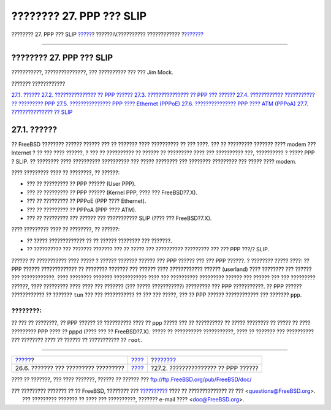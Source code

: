 =========================
???????? 27. PPP ??? SLIP
=========================

.. raw:: html

   <div class="navheader">

???????? 27. PPP ??? SLIP
`????? <serialconsole-setup.html>`__?
??????IV.?????????? ????????????
?\ `??????? <userppp.html>`__

--------------

.. raw:: html

   </div>

.. raw:: html

   <div class="chapter">

.. raw:: html

   <div class="titlepage" xmlns="">

.. raw:: html

   <div>

.. raw:: html

   <div>

???????? 27. PPP ??? SLIP
-------------------------

.. raw:: html

   </div>

.. raw:: html

   <div>

???????????, ???????????????, ??? ?????????? ??? ??? Jim Mock.

.. raw:: html

   </div>

.. raw:: html

   </div>

.. raw:: html

   </div>

.. raw:: html

   <div class="toc">

.. raw:: html

   <div class="toc-title">

??????? ????????????

.. raw:: html

   </div>

`27.1. ?????? <ppp-and-slip.html#ppp-and-slip-synopsis>`__
`27.2. ??????????????? ?? PPP ?????? <userppp.html>`__
`27.3. ??????????????? ?? PPP ??? ?????? <ppp.html>`__
`27.4. ???????????? ??????????? ?? ?????????
PPP <ppp-troubleshoot.html>`__
`27.5. ??????????????? PPP ???? Ethernet (PPPoE) <pppoe.html>`__
`27.6. ??????????????? PPP ???? ATM (PPPoA) <pppoa.html>`__
`27.7. ??????????????? ?? SLIP <slip.html>`__

.. raw:: html

   </div>

.. raw:: html

   <div class="sect1">

.. raw:: html

   <div class="titlepage" xmlns="">

.. raw:: html

   <div>

.. raw:: html

   <div>

27.1. ??????
------------

.. raw:: html

   </div>

.. raw:: html

   </div>

.. raw:: html

   </div>

?? FreeBSD ???????? ?????? ?????? ??? ?? ??????? ???? ?????????? ?? ???
????. ??? ?? ????????? ??????? ???? modem ??? Internet ? ?? ??? ????
??????, ? ??? ?? ?????????? ?? ?????? ?? ????????? ???? ??? ??????????
???, ?????????? ? ????? PPP ? SLIP. ?? ???????? ???? ??????????
?????????? ??? ????? ???????? ??? ???????? ????????? ??? ????? ????
modem.

???? ????????? ???? ?? ????????, ?? ??????:

.. raw:: html

   <div class="itemizedlist">

-  ??? ?? ????????? ?? PPP ?????? (User PPP).

-  ??? ?? ????????? ?? PPP ?????? (Kernel PPP, ???? ??? FreeBSD?7.X).

-  ??? ?? ????????? ?? PPPoE (PPP ???? Ethernet).

-  ??? ?? ????????? ?? PPPoA (PPP ???? ATM).

-  ??? ?? ????????? ??? ?????? ??? ??????????? SLIP (???? ???
   FreeBSD?7.X).

.. raw:: html

   </div>

???? ????????? ???? ?? ????????, ?? ??????:

.. raw:: html

   <div class="itemizedlist">

-  ?? ????? ????????????? ?? ?? ?????? ???????? ??? ???????.

-  ?? ?????????? ??? ??????? ??????? ??? ?? ????? ??? ??????????
   ????????? ??? ??? PPP ???/? SLIP.

.. raw:: html

   </div>

?????? ?? ??????????? ???? ????? ? ?????? ??????? ?????? ??? PPP ??????
??? ??? PPP ??????. ? ???????? ????? ????: ?? PPP ?????? ?????????????
?? ???????? ??????? ??? ?????? ???? ???????????? ?????? (userland) ????
???????? ??? ?????? ??? ????????????. ???? ???????? ??????? ????????????
???? ??? ?????????? ????????? ?????? ??? ?????? ??? ??? ?????????
??????, ???? ????????? ???? ???? ??? ??????? (??? ????? ???????????)
????????? ??? PPP ???????????. ?? PPP ?????? ???????????? ?? ???????
``tun`` ??? ??? ??????????? ?? ??? ??? ?????, ??? ?? PPP ??????
???????????? ??? ??????? ``ppp``.

.. raw:: html

   <div class="note" xmlns="">

????????:
~~~~~~~~~

?? ??? ?? ????????, ?? PPP ?????? ?? ?????????? ???? ?? ppp ????? ??? ??
?????????? ?? ????? ???????? ?? ????? ?? ???? ????????? PPP ???? ?? pppd
(???? ??? ?? FreeBSD?7.X). ????? ?? ?????????? ???????????, ???? ??
??????? ??? ?????????? ??? ???????? ???? ?? ?????? ?? ??????????? ??
``root``.

.. raw:: html

   </div>

.. raw:: html

   </div>

.. raw:: html

   </div>

.. raw:: html

   <div class="navfooter">

--------------

+-----------------------------------------+-----------------------------------------+----------------------------------------+
| `????? <serialconsole-setup.html>`__?   | `???? <network-communication.html>`__   | ?\ `??????? <userppp.html>`__          |
+-----------------------------------------+-----------------------------------------+----------------------------------------+
| 26.6. ??????? ??? ????????? ?????????   | `???? <index.html>`__                   | ?27.2. ??????????????? ?? PPP ??????   |
+-----------------------------------------+-----------------------------------------+----------------------------------------+

.. raw:: html

   </div>

???? ?? ???????, ??? ???? ???????, ?????? ?? ?????? ???
ftp://ftp.FreeBSD.org/pub/FreeBSD/doc/

| ??? ????????? ??????? ?? ?? FreeBSD, ???????? ???
  `?????????? <http://www.FreeBSD.org/docs.html>`__ ???? ??
  ?????????????? ?? ??? <questions@FreeBSD.org\ >.
|  ??? ????????? ??????? ?? ???? ??? ??????????, ??????? e-mail ????
  <doc@FreeBSD.org\ >.
